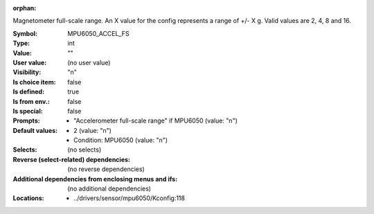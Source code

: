 :orphan:

.. title:: MPU6050_ACCEL_FS

.. option:: CONFIG_MPU6050_ACCEL_FS:
.. _CONFIG_MPU6050_ACCEL_FS:

Magnetometer full-scale range.
An X value for the config represents a range of +/- X g. Valid
values are 2, 4, 8 and 16.



:Symbol:           MPU6050_ACCEL_FS
:Type:             int
:Value:            ""
:User value:       (no user value)
:Visibility:       "n"
:Is choice item:   false
:Is defined:       true
:Is from env.:     false
:Is special:       false
:Prompts:

 *  "Accelerometer full-scale range" if MPU6050 (value: "n")
:Default values:

 *  2 (value: "n")
 *   Condition: MPU6050 (value: "n")
:Selects:
 (no selects)
:Reverse (select-related) dependencies:
 (no reverse dependencies)
:Additional dependencies from enclosing menus and ifs:
 (no additional dependencies)
:Locations:
 * ../drivers/sensor/mpu6050/Kconfig:118